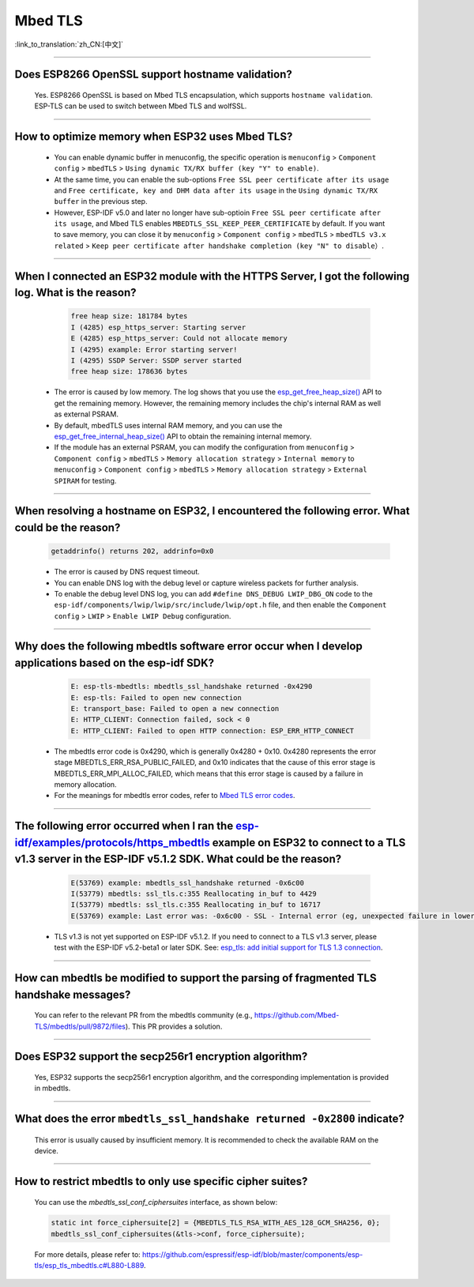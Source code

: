 Mbed TLS
========

:link_to_translation:`zh_CN:[中文]`

.. raw:: html

   <style>
   body {counter-reset: h2}
     h2 {counter-reset: h3}
     h2:before {counter-increment: h2; content: counter(h2) ". "}
     h3:before {counter-increment: h3; content: counter(h2) "." counter(h3) ". "}
     h2.nocount:before, h3.nocount:before, { content: ""; counter-increment: none }
   </style>

--------------

Does ESP8266 OpenSSL support hostname validation?
------------------------------------------------------------------------

  Yes. ESP8266 OpenSSL is based on Mbed TLS encapsulation, which supports ``hostname validation``. ESP-TLS can be used to switch between Mbed TLS and wolfSSL.

--------------

How to optimize memory when ESP32 uses Mbed TLS?
------------------------------------------------------------------------------------------------

  - You can enable dynamic buffer in menuconfig, the specific operation is ``menuconfig`` > ``Component config`` > ``mbedTLS`` > ``Using dynamic TX/RX buffer (key "Y" to enable)``.
  - At the same time, you can enable the sub-options ``Free SSL peer certificate after its usage`` and ``Free certificate, key and DHM data after its usage`` in the ``Using dynamic TX/RX buffer`` in the previous step.
  - However, ESP-IDF v5.0 and later no longer have sub-optioin ``Free SSL peer certificate after its usage``, and Mbed TLS enables ``MBEDTLS_SSL_KEEP_PEER_CERTIFICATE`` by default. If you want to save memory, you can close it by ``menuconfig`` > ``Component config`` > ``mbedTLS`` > ``mbedTLS v3.x related`` > ``Keep peer certificate after handshake completion (key "N" to disable）``.

----------

When I connected an ESP32 module with the HTTPS Server, I got the following log. What is the reason?
------------------------------------------------------------------------------------------------------------------------------------------------------------------------------------------------------------------------------------------------------------------------
   
    .. code-block:: c
      
      free heap size: 181784 bytes
      I (4285) esp_https_server: Starting server
      E (4285) esp_https_server: Could not allocate memory
      I (4295) example: Error starting server!
      I (4295) SSDP Server: SSDP server started
      free heap size: 178636 bytes

  - The error is caused by low memory. The log shows that you use the `esp_get_free_heap_size() <https://docs.espressif.com/projects/esp-idf/zh_CN/release-v5.0/esp32/api-reference/system/misc_system_api.html?highlight=get_free_heap_size#_CPPv422esp_get_free_heap_sizev>`_ API to get the remaining memory. However, the remaining memory includes the chip's internal RAM as well as external PSRAM.
  - By default, mbedTLS uses internal RAM memory, and you can use the `esp_get_free_internal_heap_size() <https://docs.espressif.com/projects/esp-idf/en/release-v5.0/esp32/api-reference/system/misc_system_api.html#_CPPv431esp_get_free_internal_heap_sizev>`_ API to obtain the remaining internal memory.
  - If the module has an external PSRAM, you can modify the configuration from ``menuconfig`` > ``Component config`` > ``mbedTLS`` > ``Memory allocation strategy`` > ``Internal memory`` to ``menuconfig`` > ``Component config`` > ``mbedTLS`` > ``Memory allocation strategy`` > ``External SPIRAM`` for testing.

-------------

When resolving a hostname on ESP32, I encountered the following error. What could be the reason?
------------------------------------------------------------------------------------------------------------------------------------------------------------------------------------------

  .. code-block:: text

    getaddrinfo() returns 202, addrinfo=0x0
    
  - The error is caused by DNS request timeout.
  - You can enable DNS log with the debug level or capture wireless packets for further analysis.
  - To enable the debug level DNS log, you can add ``#define DNS_DEBUG LWIP_DBG_ON`` code to the ``esp-idf/components/lwip/lwip/src/include/lwip/opt.h`` file, and then enable the ``Component config`` > ``LWIP`` > ``Enable LWIP Debug`` configuration.

-------------

Why does the following mbedtls software error occur when I develop applications based on the esp-idf SDK?
----------------------------------------------------------------------------------------------------------------------------------

    .. code-block:: c

      E: esp-tls-mbedtls: mbedtls_ssl_handshake returned -0x4290 
      E: esp-tls: Failed to open new connection
      E: transport_base: Failed to open a new connection
      E: HTTP_CLIENT: Connection failed, sock < 0
      E: HTTP_CLIENT: Failed to open HTTP connection: ESP_ERR_HTTP_CONNECT

  - The mbedtls error code is 0x4290, which is generally 0x4280 + 0x10. 0x4280 represents the error stage MBEDTLS_ERR_RSA_PUBLIC_FAILED, and 0x10 indicates that the cause of this error stage is MBEDTLS_ERR_MPI_ALLOC_FAILED, which means that this error stage is caused by a failure in memory allocation.
  - For the meanings for mbedtls error codes, refer to `Mbed TLS error codes <https://gist.github.com/erikcorry/b25bdcacf3e0086f8a2afb688420678e>`__.

-------------

The following error occurred when I ran the `esp-idf/examples/protocols/https_mbedtls <https://github.com/espressif/esp-idf/blob/482a8fb2d78e3b58eb21b26da8a5bedf90623213/examples/protocols/https_mbedtls/main/https_mbedtls_example_main.c#L125>`_ example on ESP32 to connect to a TLS v1.3 server in the ESP-IDF v5.1.2 SDK. What could be the reason?
----------------------------------------------------------------------------------------------------------------------------------------------------------------------------------------------------------------------------------------------------------------------------------------------------------------------------------------------------------------------------------------------------------------------------


    .. code-block:: c

      E(53769) example: mbedtls_ssl_handshake returned -0x6c00
      I(53779) mbedtls: ssl_tls.c:355 Reallocating in_buf to 4429
      I(53779) mbedtls: ssl_tls.c:355 Reallocating in_buf to 16717
      E(53769) example: Last error was: -0x6c00 - SSL - Internal error (eg, unexpected failure in lower-level module)
   
  - TLS v1.3 is not yet supported on ESP-IDF v5.1.2. If you need to connect to a TLS v1.3 server, please test with the ESP-IDF v5.2-beta1 or later SDK. See: `esp_tls: add initial support for TLS 1.3 connection <https://github.com/espressif/esp-idf/commit/7fd1378fbb0b81231a83f91f8227f8fb083635a5>`_.


-------------

How can mbedtls be modified to support the parsing of fragmented TLS handshake messages?
----------------------------------------------------------------------------------------------------------------------------------------------------------------------------------------------------------------------------------------------------------------------------------------------------------------------------------------------------------------------------------------------------------------------------

  You can refer to the relevant PR from the mbedtls community (e.g., https://github.com/Mbed-TLS/mbedtls/pull/9872/files). This PR provides a solution.

-------------

Does ESP32 support the secp256r1 encryption algorithm?
----------------------------------------------------------------------------------------------------------------------------------------------------------------------------------------------------------------------------------------------------------------------------------------------------------------------------------------------------------------------------------------------------------------------------

  Yes, ESP32 supports the secp256r1 encryption algorithm, and the corresponding implementation is provided in mbedtls.

-------------

What does the error ``mbedtls_ssl_handshake returned -0x2800`` indicate?
----------------------------------------------------------------------------------------------------------------------------------------------------------------------------------------------------------------------------------------------------------------------------------------------------------------------------------------------------------------------------------------------------------------------------

  This error is usually caused by insufficient memory. It is recommended to check the available RAM on the device.

-------------

How to restrict mbedtls to only use specific cipher suites?
----------------------------------------------------------------------------------------------------------------------------------------------------------------------------------------------------------------------------------------------------------------------------------------------------------------------------------------------------------------------------------------------------------------------------

  You can use the `mbedtls_ssl_conf_ciphersuites` interface, as shown below:

  .. code-block:: c

    static int force_ciphersuite[2] = {MBEDTLS_TLS_RSA_WITH_AES_128_GCM_SHA256, 0};  
    mbedtls_ssl_conf_ciphersuites(&tls->conf, force_ciphersuite);  

  For more details, please refer to: https://github.com/espressif/esp-idf/blob/master/components/esp-tls/esp_tls_mbedtls.c#L880-L889.

